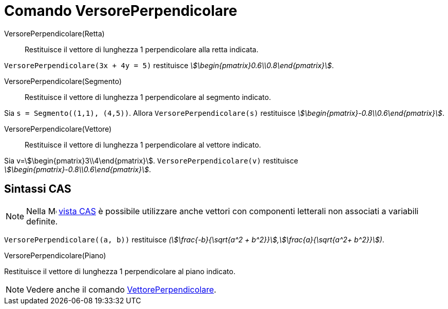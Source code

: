 = Comando VersorePerpendicolare
:page-en: commands/UnitPerpendicularVector
ifdef::env-github[:imagesdir: /it/modules/ROOT/assets/images]

VersorePerpendicolare(Retta)::
  Restituisce il vettore di lunghezza 1 perpendicolare alla retta indicata.

[EXAMPLE]
====

`++VersorePerpendicolare(3x + 4y = 5)++` restituisce _stem:[\begin{pmatrix}0.6\\0.8\end{pmatrix}]_.

====

VersorePerpendicolare(Segmento)::
  Restituisce il vettore di lunghezza 1 perpendicolare al segmento indicato.

[EXAMPLE]
====

Sia `++s = Segmento((1,1), (4,5))++`. Allora `++VersorePerpendicolare(s)++` restituisce
_stem:[\begin{pmatrix}-0.8\\0.6\end{pmatrix}]_.

====

VersorePerpendicolare(Vettore)::
  Restituisce il vettore di lunghezza 1 perpendicolare al vettore indicato.

[EXAMPLE]
====

Sia v=stem:[\begin{pmatrix}3\\4\end{pmatrix}]. `++VersorePerpendicolare(v)++` restituisce
_stem:[\begin{pmatrix}-0.8\\0.6\end{pmatrix}]_.

====


== Sintassi CAS

[NOTE]
====

Nella image:16px-Menu_view_cas.svg.png[Menu view cas.svg,width=16,height=16] xref:/Vista_CAS.adoc[vista CAS] è possibile
utilizzare anche vettori con componenti letterali non associati a variabili definite.

====

[EXAMPLE]
====

`++VersorePerpendicolare((a, b))++` restituisce _(stem:[\frac{-b}{\sqrt{a^2 +
b^2}}],stem:[\frac{a}{\sqrt{a^2+ b^2}}])_.

====

VersorePerpendicolare(Piano)

Restituisce il vettore di lunghezza 1 perpendicolare al piano indicato.

[NOTE]
====

Vedere anche il comando xref:/commands/VettorePerpendicolare.adoc[VettorePerpendicolare].

====
